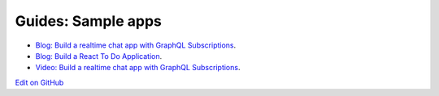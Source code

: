 Guides: Sample apps
===================

.. contents:: Table of contents
  :backlinks: none
  :depth: 1
  :local:

- `Blog: Build a realtime chat app with GraphQL Subscriptions <https://blog.hasura.io/building-a-realtime-chat-app-with-graphql-subscriptions-d68cd33e73f>`__.
- `Blog: Build a React To Do Application <https://hackernoon.com/building-a-react-todo-app-with-hasura-graphql-engine-511b703a7ef>`__.
- `Video: Build a realtime chat app with GraphQL Subscriptions <https://www.youtube.com/watch?v=xNcxdGaUGqI>`__.

`Edit on GitHub <https://github.com/hasura/graphql-engine/blob/master/docs/graphql/manual/guides/sample-apps/index.rst>`_